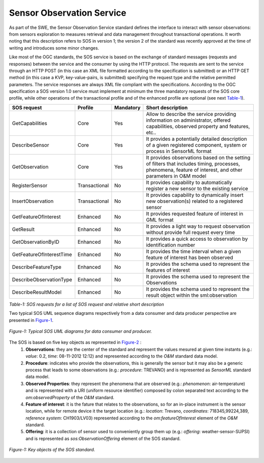 
=============================
Sensor Observation Service
=============================
As part of the SWE, the Sensor Observation Service standard defines the interface to interact with sensor observations: from sensors exploration to measures retrieval and data management throughout transactional operations. It worth noting that this description refers to SOS in version 1; the version 2 of the standard was recently approved at the time of writing and introduces some minor changes.

Like most of the OGC standards, the SOS service is based on the exchange of standard messages (requests and responses) between the service and the consumer by using the HTTP protocol. The requests are sent to the service through an HTTP POST (in this case an XML file formatted according to the specification is submitted) or an HTTP GET method (in this case a KVP, key-value-pairs, is submitted) specifying the request type and the relative permitted parameters. The service responses are always XML file compliant with the specifications.
According to the OGC specification a SOS version 1.0 service must implement at minimum the three mandatory requests of the SOS core profile, while other operations of the transactional profile and of the enhanced profile are optional (see next Table-1_). 

.. _Table-1:

========================= =============== =========== ==========================================================================
SOS request               Profile         Mandatory   Short description
========================= =============== =========== ==========================================================================
GetCapabilities             Core            Yes        Allow to describe the service providing information on administrator,
                                                       offered capabilities, observed property and features, etc..
DescribeSensor              Core            Yes        It provides a potentially detailed description of a given registered 
                                                       component, system or process in SensorML format
GetObservation              Core            Yes        It provides observations based on the setting of filters that includes
                                                       timing, processes, phenomena, feature of interest, and other parameters
                                                       in O&M model
RegisterSensor              Transactional   No         It provides capability to automatically register a new sensor to the 
                                                       existing service
InsertObservation           Transactional   No         It provides capability to dynamically insert new observation(s) related 
                                                       to a registered sensor
GetFeatureOfInterest        Enhanced        No         It provides requested feature of interest in GML format
GetResult                   Enhanced        No         It provides a light way to request observation without provide full 
                                                       request every time
GetObservationByID          Enhanced        No         It provides a quick access to observation by identification number
GetFeatureOfInterestTime    Enhanced        No         It provides the time interval when a given feature of interest has 
                                                       been observed
DescribeFeatureType         Enhanced        No         It provides the schema used to represent the features of interest
DescribeObservationType     Enhanced        No         It provides the schema used to represent the Observations
DescribeResultModel         Enhanced        No         It provides the schema used to represent the result object within 
                                                       the sml:observation
========================= =============== =========== ==========================================================================

*Table-1: SOS requests for a list of SOS request and relative short description*

Two typical SOS UML sequence diagrams respectively from a data consumer and data producer perspective are presented in Figure-1_.

.. _Figure-1:

.. figure:: images/figure-1.png
    :scale: 60 %
    :align:   center
    :alt: Typical SOS UML diagrams for data consumer and producers
    
    *Figure-1: Typical SOS UML diagrams for data consumer and producer.*
    
The SOS is based on five key objects as represented in Figure-2_ :
    1. **Observations**: they are the center of the standard and represent the values mesured at given time instants (e.g.: *value*: 0.2, *time*: 08-11-2012 12:12) and represented according to the *O&M* standard data model.
    2. **Procedure**: indicates who provide the observations, this is generally the sensor but it may also be a generic process that leads to some observations (e.g.: *procedure*: TREVANO) and is represented as *SensorML* standard data model.
    3. **Observed Properties**: they represent the phenomena that are observed (e.g.: *phenomenon*: air-temperature) and is represented with a URI (uniform resource identifier) composed by colon separated text according to the *om:observedProperty* of the *O&M* standard.
    4. **Feature of interest**: it is the fature that relates to the observations, so for an in-place instrument is the sensor location, while for remote device it the target location (e.g.: *location*: Trevano, *coordinates*: 718345,99224,389, *reference system*: CH1903/LV03) represented according to the *om:featureOfInterest* element of the *O&M* standard.
    5. **Offering**: it is a collection of sensor used to conveniently group them up (e.g.: *offering*: weather-sensor-SUPSI) and is represented as *sos:ObservationOffering* element of the SOS standard.
 
.. _Figure-2:
   
.. figure:: images/figure-2.png
    :scale: 60 %
    :align:   center
    :alt: Key object of the SOS standard

    *Figure-1: Key objects of the SOS standard.*



